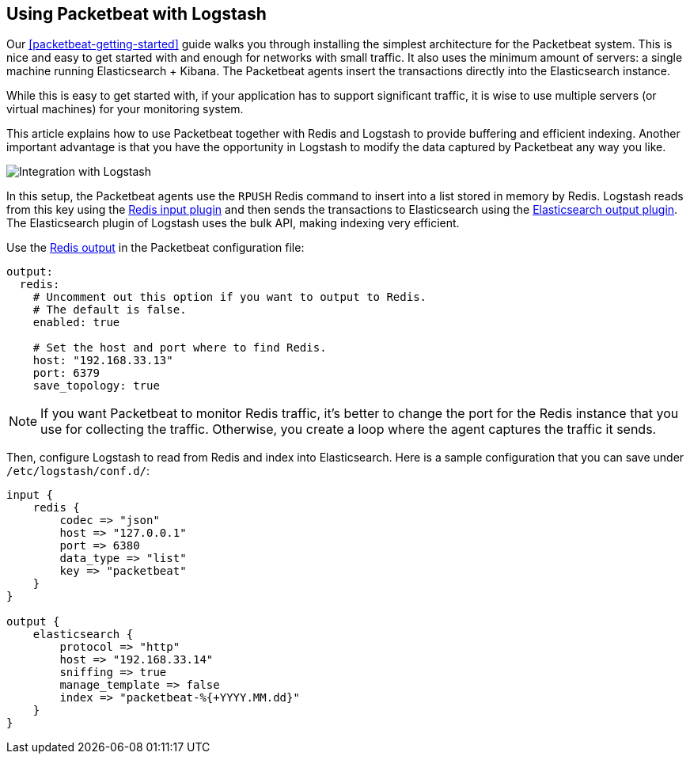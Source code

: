 == Using Packetbeat with Logstash

Our <<packetbeat-getting-started>> guide walks you through installing the
simplest architecture for the Packetbeat system. This is nice and easy to get
started with and enough for networks with small traffic. It also uses the
minimum amount of servers: a single machine running Elasticsearch + Kibana. The
Packetbeat agents insert the transactions directly into the Elasticsearch
instance.

While this is easy to get started with, if your application has to support
significant traffic, it is wise to use multiple servers (or virtual machines)
for your monitoring system.

This article explains how to use Packetbeat together with Redis and Logstash to
provide buffering and efficient indexing.  Another important advantage is that
you have the opportunity in Logstash to modify the data captured by Packetbeat
any way you like.

image:./images/packetbeat_logstash.png[Integration with Logstash]

In this setup, the Packetbeat agents use the `RPUSH` Redis command to insert
into a list stored in memory by Redis. Logstash reads from this key using the
http://www.elastic.co/guide/en/logstash/current/plugins-inputs-redis.html[Redis
input plugin] and then sends the transactions to Elasticsearch using the
http://www.elastic.co/guide/en/logstash/current/plugins-outputs-elasticsearch.html[Elasticsearch
output plugin]. The Elasticsearch plugin of Logstash uses the bulk API, making
indexing very efficient.

Use the <<redis-output,Redis output>> in the Packetbeat configuration file:

[source,yaml]
------------------------------------------------------------------------------
output:
  redis:
    # Uncomment out this option if you want to output to Redis.
    # The default is false.
    enabled: true

    # Set the host and port where to find Redis.
    host: "192.168.33.13"
    port: 6379
    save_topology: true
------------------------------------------------------------------------------

NOTE: If you want Packetbeat to monitor Redis traffic, it's better to change
the port for the Redis instance that you use for collecting the traffic.
Otherwise, you create a loop where the agent captures the traffic it sends.

Then, configure Logstash to read from Redis and index into Elasticsearch. Here
is a sample configuration that you can save under `/etc/logstash/conf.d/`:

[source,ruby]
------------------------------------------------------------------------------
input {
    redis {
        codec => "json"
        host => "127.0.0.1"
        port => 6380
        data_type => "list"
        key => "packetbeat"
    }
}

output {
    elasticsearch {
        protocol => "http"
        host => "192.168.33.14"
        sniffing => true
        manage_template => false
        index => "packetbeat-%{+YYYY.MM.dd}"
    }
}
------------------------------------------------------------------------------
